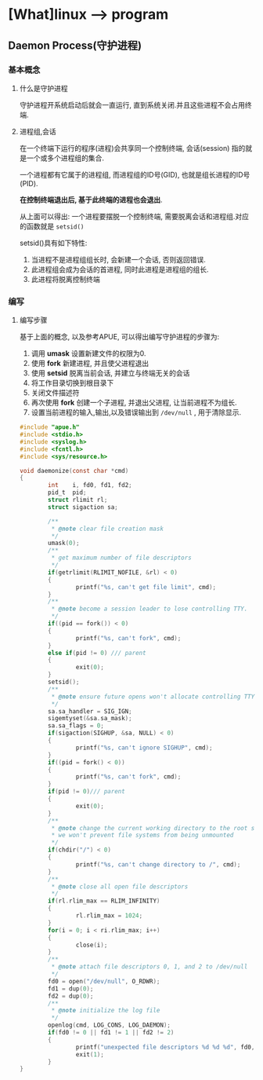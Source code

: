 * [What]linux --> program 
** Daemon Process(守护进程)
*** 基本概念
**** 什么是守护进程
守护进程开系统启动后就会一直运行, 直到系统关闭.并且这些进程不会占用终端.
**** 进程组,会话
在一个终端下运行的程序(进程)会共享同一个控制终端, 会话(session) 指的就是一个或多个进程组的集合.

一个进程都有它属于的进程组, 而进程组的ID号(GID), 也就是组长进程的ID号(PID).

*在控制终端退出后, 基于此终端的进程也会退出*.

从上面可以得出: 一个进程要摆脱一个控制终端, 需要脱离会话和进程组.对应的函数就是 =setsid()=

setsid()具有如下特性:
1. 当进程不是进程组组长时, 会新建一个会话, 否则返回错误.
2. 此进程组会成为会话的首进程, 同时此进程是进程组的组长.
3. 此进程将脱离控制终端
*** 编写
**** 编写步骤
基于上面的概念, 以及参考APUE, 可以得出编写守护进程的步骤为:
1. 调用 *umask* 设置新建文件的权限为0. 
2. 使用 *fork* 新建进程, 并且使父进程退出
3. 使用 *setsid* 脱离当前会话, 并建立与终端无关的会话
4. 将工作目录切换到根目录下
5. 关闭文件描述符
6. 再次使用 *fork* 创建一个子进程, 并退出父进程, 让当前进程不为组长.
7. 设置当前进程的输入,输出,以及错误输出到 =/dev/null= , 用于清除显示.
#+BEGIN_SRC c
#include "apue.h"
#include <stdio.h>
#include <syslog.h>
#include <fcntl.h>
#include <sys/resource.h>

void daemonize(const char *cmd)
{
        int    i, fd0, fd1, fd2;
        pid_t  pid;
        struct rlimit rl;
        struct sigaction sa;

        /**
         ,* @note clear file creation mask
         ,*/
        umask(0);
        /**
         ,* get maximum number of file descriptors
         ,*/
        if(getrlimit(RLIMIT_NOFILE, &rl) < 0)
        {
                printf("%s, can't get file limit", cmd);
        }
        /**
         ,* @note become a session leader to lose controlling TTY.
         ,*/
        if((pid == fork()) < 0)
        {
                printf("%s, can't fork", cmd);
        }
        else if(pid != 0) /// parent
        {
                exit(0);
        }
        setsid();
        /**
         ,* @note ensure future opens won't allocate controlling TTYs.
         ,*/
        sa.sa_handler = SIG_IGN;
        sigemtyset(&sa.sa_mask);
        sa.sa_flags = 0;
        if(sigaction(SIGHUP, &sa, NULL) < 0)
        {
                printf("%s, can't ignore SIGHUP", cmd);
        }
        if((pid = fork() < 0))
        {
                printf("%s, can't fork", cmd);
        }
        if(pid != 0)/// parent
        {
                exit(0);
        }
        /**
         ,* @note change the current working directory to the root so
         ,* we won't prevent file systems from being unmounted
         ,*/
        if(chdir("/") < 0)
        {
                printf("%s, can't change directory to /", cmd);
        }
        /**
         ,* @note close all open file descriptors
         ,*/
        if(rl.rlim_max == RLIM_INFINITY)
        {
                rl.rlim_max = 1024;
        }
        for(i = 0; i < ri.rlim_max; i++)
        {
                close(i);
        }
        /**
         ,* @note attach file descriptors 0, 1, and 2 to /dev/null
         ,*/
        fd0 = open("/dev/null", O_RDWR);
        fd1 = dup(0);
        fd2 = dup(0);
        /**
         ,* @note initialize the log file
         ,*/
        openlog(cmd, LOG_CONS, LOG_DAEMON);
        if(fd0 != 0 || fd1 != 1 || fd2 != 2)
        {
                printf("unexpected file descriptors %d %d %d", fd0, fd1, fd2);
                exit(1);
        }
}
#+END_SRC
